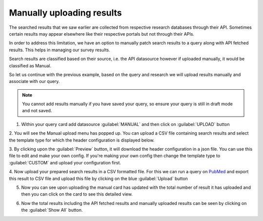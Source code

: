 Manually uploading results
==========================
The searched results that we saw earlier are collected from respective research databases through their API.
Sometimes certain results may appear elsewhere like their respective portals but not through their APIs.

In order to address this limitation, we have an option to manually patch search results to a query along with API fetched results.
This helps in managing our survey results.

Search results are classified based on their source, i.e. the API datasource however if uploaded manually, it would be classified as Manual.

So let us continue with the previous example, based on the query and research we will upload results manually
and associate with our query.

.. note::

   You cannot add results manually if you have saved your query, so ensure your query is still in draft mode and not saved.


1. Within your query card add datasource :guilabel:`MANUAL` and then click on :guilabel:`UPLOAD` button

.. image:: /images/tutorials/queries/manual/query_card_manual.png

2. You will see the Manual upload menu has popped up.
You can upload a CSV file containing search results and select the template type for which the header configuration is displayed below.

.. image:: /images/tutorials/queries/manual/manual_upload_menu.png

3. By clicking upon the :guilabel:`Preview` button, it will download the header configuration in a json file.
You can use this file to edit and make your own config. If you're making your own config
then change the template type to :guilabel:`CUSTOM` and upload your configuration first.

.. image:: /images/tutorials/queries/manual/manual_upload_custom_template.png

4. Now upload your prepared search results in a CSV formatted file.
For this we can run a query on `PubMed <https://pubmed.ncbi.nlm.nih.gov/?term=%27machine+learning%27+and+%27healthcare%27+and+%27blockchain%27&schema=alltitle>`_
and export this result to CSV file and upload this file by clicking on the blue :guilabel:`Upload` button

.. image:: /images/tutorials/queries/manual/manual_upload_pubmed.png

5. Now you can see upon uploading the manual card has updated with the total number of result it has uploaded and then you can click on the card to see this detailed view.

.. image:: /images/tutorials/queries/manual/manual_pubmed_results.png

6. Now the total results including the API fetched results and manually uploaded results can be seen by clicking on the :guilabel:`Show All` button.
